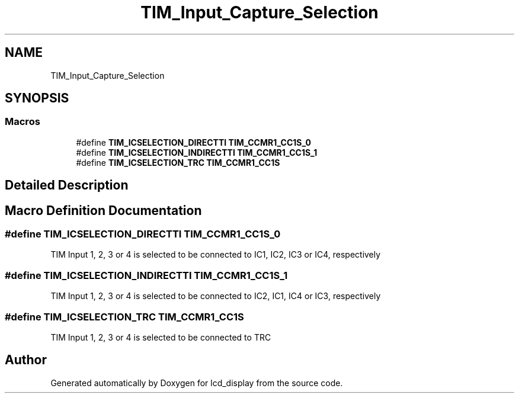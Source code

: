 .TH "TIM_Input_Capture_Selection" 3 "Thu Oct 29 2020" "lcd_display" \" -*- nroff -*-
.ad l
.nh
.SH NAME
TIM_Input_Capture_Selection
.SH SYNOPSIS
.br
.PP
.SS "Macros"

.in +1c
.ti -1c
.RI "#define \fBTIM_ICSELECTION_DIRECTTI\fP   \fBTIM_CCMR1_CC1S_0\fP"
.br
.ti -1c
.RI "#define \fBTIM_ICSELECTION_INDIRECTTI\fP   \fBTIM_CCMR1_CC1S_1\fP"
.br
.ti -1c
.RI "#define \fBTIM_ICSELECTION_TRC\fP   \fBTIM_CCMR1_CC1S\fP"
.br
.in -1c
.SH "Detailed Description"
.PP 

.SH "Macro Definition Documentation"
.PP 
.SS "#define TIM_ICSELECTION_DIRECTTI   \fBTIM_CCMR1_CC1S_0\fP"
TIM Input 1, 2, 3 or 4 is selected to be connected to IC1, IC2, IC3 or IC4, respectively 
.SS "#define TIM_ICSELECTION_INDIRECTTI   \fBTIM_CCMR1_CC1S_1\fP"
TIM Input 1, 2, 3 or 4 is selected to be connected to IC2, IC1, IC4 or IC3, respectively 
.SS "#define TIM_ICSELECTION_TRC   \fBTIM_CCMR1_CC1S\fP"
TIM Input 1, 2, 3 or 4 is selected to be connected to TRC 
.SH "Author"
.PP 
Generated automatically by Doxygen for lcd_display from the source code\&.

